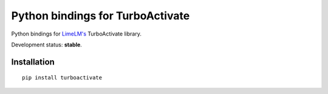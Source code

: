 Python bindings for TurboActivate
=================================

.. image:: http://img.shields.io/badge/license-MIT-blue.svg
.. image:: http://img.shields.io/pypi/v/turboactivate.svg

Python bindings for `LimeLM's <http://wyday.com/limelm/>`_ TurboActivate library.

Development status: **stable**.


Installation
------------

::

   pip install turboactivate
